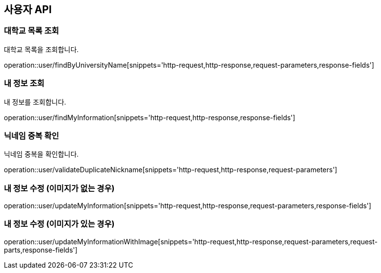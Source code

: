 == 사용자 API

=== 대학교 목록 조회

대학교 목록을 조회합니다.

operation::user/findByUniversityName[snippets='http-request,http-response,request-parameters,response-fields']

=== 내 정보 조회

내 정보를 조회합니다.

operation::user/findMyInformation[snippets='http-request,http-response,response-fields']

=== 닉네임 중복 확인

닉네임 중복을 확인합니다.

operation::user/validateDuplicateNickname[snippets='http-request,http-response,request-parameters']

=== 내 정보 수정 (이미지가 없는 경우)

operation::user/updateMyInformation[snippets='http-request,http-response,request-parameters,response-fields']

=== 내 정보 수정 (이미지가 있는 경우)

operation::user/updateMyInformationWithImage[snippets='http-request,http-response,request-parameters,request-parts,response-fields']
